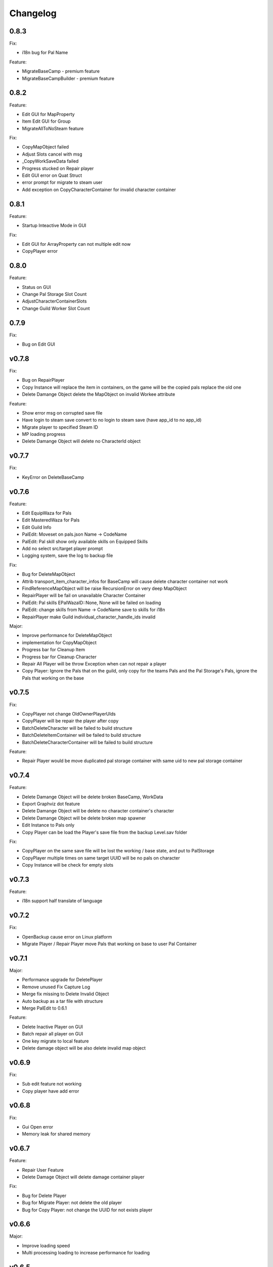 Changelog
=========

..
    Please try to update this file in the commits that make the changes.

    To make merging/rebasing easier, we don't manually break lines in here
    when they are too long, so any particular change is just one line.

    To make tracking easier, please add either ``closes #123`` or ``fixes #123``
    to the first line of the commit message. There are more syntaxes at:
    <https://blog.github.com/2013-01-22-closing-issues-via-commit-messages/>.

    Note that they these tags will not actually close the issue/PR until they
    are merged into the "default" branch.

0.8.3
-------

Fix:

- i18n bug for Pal Name

Feature:

- MigrateBaseCamp - premium feature
- MigrateBaseCampBuilder - premium feature

0.8.2
-------

Feature:

- Edit GUI for MapProperty
- Item Edit GUI for Group
- MigrateAllToNoSteam feature

Fix:

- CopyMapObject failed
- Adjust Slots cancel with msg
- _CopyWorkSaveData failed
- Progress stucked on Repair player
- Edit GUI error on Quat Struct
- error prompt for migrate to steam user
- Add exception on CopyCharacterContainer for invalid character container

0.8.1
-------

Feature:

- Startup Inteactive Mode in GUI

Fix:

- Edit GUI for ArrayProperty can not multiple edit now
- CopyPlayer error


0.8.0
-------

Feature:

- Status on GUI
- Change Pal Storage Slot Count
- AdjustCharacterContainerSlots
- Change Guild Worker Slot Count

0.7.9
-------

Fix:

- Bug on Edit GUI

v0.7.8
-------

Fix:

- Bug on RepairPlayer
- Copy Instance will replace the item in containers, on the game will be the copied pals replace the old one
- Delete Damange Object delete the MapObject on invalid Workee attribute

Feature:

- Show error msg on corrupted save file
- Have login to steam save convert to no login to steam save (have app_id to no app_id)
- Migrate player to specified Steam ID
- MP loading progress
- Delete Damange Object will delete no CharacterId object

v0.7.7
-------

Fix:

- KeyError on DeleteBaseCamp

v0.7.6
-------

Feature:

- Edit EquipWaza for Pals
- Edit MasteredWaza for Pals
- Edit Guild Info
- PalEdit: Moveset on pals.json  Name -> CodeName
- PalEdit: Pal skill show only available skills on Equipped Skills
- Add no select src/target player prompt
- Logging system, save the log to backup file

Fix:

- Bug for DeleteMapObject
- Attrib transport_item_character_infos for BaseCamp will cause delete character container not work
- FindReferenceMapObject will be raise RecursionError on very deep MapObject
- RepairPlayer will be fail on unavailable Character Container
- PalEdit: Pal skills EPalWazaID::None, None will be failed on loading
- PalEdit: change skills from Name -> CodeName save to skills for i18n
- RepairPlayer make Guild individual_character_handle_ids invalid

Major:

- Improve performance for DeleteMapObject
- implementation for CopyMapObject
- Progress bar for Cleanup Item
- Progress bar for Cleanup Character
- Repair All Player will be throw Exception when can not repair a player
- Copy Player: Ignore the Pals that on the guild, only copy for the teams Pals and the Pal Storage's Pals, ignore
  the Pals that working on the base

v0.7.5
-------

Fix:

- CopyPlayer not change OldOwnerPlayerUIds
- CopyPlayer will be repair the player after copy
- BatchDeleteCharacter will be failed to build structure
- BatchDeleteItemContainer will be failed to build structure
- BatchDeleteCharacterContainer will be failed to build structure

Feature:

- Repair Player would be move duplicated pal storage container with same uid to new pal storage container

v0.7.4
-------

Feature:

- Delete Damange Object will be delete broken BaseCamp, WorkData
- Export Graphviz dot feature
- Delete Damange Object will be delete no character container's character
- Delete Damange Object will be delete broken map spawner
- Edit Instance to Pals only
- Copy Player can be load the Player's save file from the backup Level.sav folder

Fix:

- CopyPlayer on the same save file will be lost the working / base state, and put to PalStorage
- CopyPlayer multiple times on same target UUID will be no pals on character
- Copy Instance will be check for empty slots

v0.7.3
-------

Feature:

- i18n support half translate of language

v0.7.2
-------

Fix:

- OpenBackup cause error on Linux platform
- Migrate Player / Repair Player move Pals that working on base to user Pal Container

v0.7.1
-------

Major:

- Performance upgrade for DeletePlayer
- Remove unused Fix Capture Log
- Merge fix missing to Delete Invalid Object
- Auto backup as a tar file with structure
- Merge PalEdit to 0.6.1

Feature:

- Delete Inactive Player on GUI
- Batch repair all player on GUI
- One key migrate to local feature
- Delete damage object will be also delete invalid map object

v0.6.9
-------

Fix:

- Sub edit feature not working
- Copy player have add error

v0.6.8
-------

Fix:

- Gui Open error
- Memory leak for shared memory

v0.6.7
-------

Feature:

- Repair User Feature
- Delete Damage Object will delete damage container player

Fix:

- Bug for Delete Player
- Bug for Migrate Player: not delete the old player
- Bug for Copy Player: not change the UUID for not exists player

v0.6.6
-------

Major:

- Improve loading speed
- Multi processing loading to increase performance for loading

v0.6.5
-------

Fix:

- Check for Players folder process with wrong

v0.6.4
-------

Feature:

- Add FindInactivePlayer function for cli

Major:

- Auto backup feature, change default save file to the open file
- Auto delete old players file

Fix:

- CopyPlayer on exists player will be share the object before save and open again

v0.6.2
-------

Major:

- Add warning message

v0.6.1
-------

Feature:

- CleanupAllCharacterContainer feature, remove all empty item on character containers

v0.6.0
-------

Feature:

- Copy Instance feature

v0.5.9
-------

Feature:

- Open GUI for drag file to the exe
- Add icons for release

Fix:

- Rename player cannot edit the local save file

v0.5.8
-------

Major:

- Merge palworld_save_tools from upstream
- Merge PalEdit from upstream

Feature:

- Copy Bamp Camp feature (beta)

v0.5.7
-------

Feature:

- Item edit with code name #33
- CleanupWorkerSick() on cli
- Delete Attrib for Player

Fix:

- Move Guild feature not work on some case.

v0.5.6
-------

Fix:

- Bug from merge #29

v0.5.4
-------

Feature:

- Editor with scroll
- Editor array with add / del
- Merge from #29 export "Delete Unref Item" and "Delete Damage Object" for cli

v0.5.3
-------

Update:

- For PalEdit
- EnumProperty add

v0.5.2
-------

Change:

- FixBrokenDamageRefItemContainer will not automate delete invalid on EquipItemContainerId and ItemContainerId

v0.5.1
-------

Major

- Performance improvement for copy player
- Performance improvement for delete player

Fix:

- Copy player for boss pals not copy the item containers

v0.5.0
-------

Major

- Performance Improvement

Fix:

- Multiple function loading error

v0.4.9
-------

Major:

- Performance Improvement (upstream palworld-save-tools)

Fix:

- MigratePlayer failed on v0.4.8

v0.4.8
-------

Major:

- MappingCache to be autoloaded, prevent bugs for feature.
- Performance Improvement

Fix:

- Corrupted save file after delete base

v0.4.7
-------

Fix:

- Delete Unreference item containers damage the save file (didn't chk BelongInfo->GroupID reference for ItemContainerSaveData)
- Migrate User will not delete the target user Pals

TODO:

- Check Damage save after delete base

v0.4.6
-------

Fix:

- Not load corrently for Del damange instance

Feature:

- Instance relative to target player

v0.4.5
-------

Fix:

- Cheaters will damange the loading for GUI
- font chagne for open sub editor
- broken flags on the PalEdit
- broken game save when BatchDeleteUnreferencedItemContainers didn't check for ItemContainerId on CharacterSaveParameterMap
- delete Damange Instance feature


v0.4.3
-------

Fix:

- Invalid character for opening cheated file

v0.4.2
-------

Fix:

- Bug for i18n for PalEdit

v0.4.1
-------

Feature:

- i18n For PalEdit

Fix:

- process for invalid player that use cheats

v0.4.0
-------

Feature:

- Item Editor with Autocomplete Combobox

v0.3.10
-------

Fix:

- Fix BatchDeleteUnreferencedItemContainers failed befure running another feature.

v0.3.9
-------

Merge:
- i18n for Pals (Edit Instance dropdown menu) Pull Request #9 by KrisCris
- BatchDeleteUnreferencedItemContainers by Kakoen

Fix:

- Copy Player group instances bug

v0.3.8
-------

Fix:

- Install packaage fail to install PalEdit for pip

v0.3.7
-------

Major:

- I18n Multiple language support
- Fix bug for packing pip package for PalEdit

v0.3.6
-------

Feature:

- Move Guild Owner Feature

v0.3.4
-------

Major:

- DeleteMapObject will delete item containers now
- Performance Upgrade for Multiple Functions
- Mapping Cache System

Feature:

- BatchDeleteItemContainers

Fix:

- Loading Cache cause Save Failed
- Edit Player if didn't change Array Value, can not save

v0.3.3
-------

Major:

- GUI Modified for more clearly

Feature:

- Auto complete Combobox for Editory
- Delete Player To Clean More Data
- Delete Item Containers Feature
- Delete Character Containers Feature
- Delete MapSaveData Feature

v0.3.2
-------

Feature:

- Edit Character Instance Feature
- Reconstruct edit player item loading
- Reconstruct editor
- Add interactive function gp to print the Gvas Object cleanly

v0.3.1
-------

Fix:

- Delete Base Camp on GUI with selected Guide will force delete Base Camp
- CopyPlayer Without copy base camp relative variable

v0.3.0
-------

Feature:

- Delete Guild Base Camp Feature
- GUI Select Player auto locate the Guild
- DeleteGuild

v0.2.9
-------

Major:

- Player Save Editor: Add support for inventoryInfo
- CopyPlayer: Add convert for the DynamicItemSaveData

v0.2.8
-------

Major:

- Copy Player: Target allow custom enter UUID

Fixes:

- GUI Copy Player from Local (UUID 00000000-0000-0000-0000-000000000001 will not work)

v0.2.7
-------

Major:

- Update PalEdit for using GvasFile manage

Features:

- Performance improve for loading edit player item and CopyPlayer and DeletePlayer

Fixes:

- Fix Save Error on Fast load feature
- Fix pip dependenices

v0.2.5
-------

Major:

- PalEdit feature
- Player Sav file edti feature
- Reconstruction for Tk usage

Fixed:

- Non UTF-8 encode error catch

v0.2.0
-------

Major:

- Player Item Editor

v0.1.9
-------

Major:
- Player Editor


